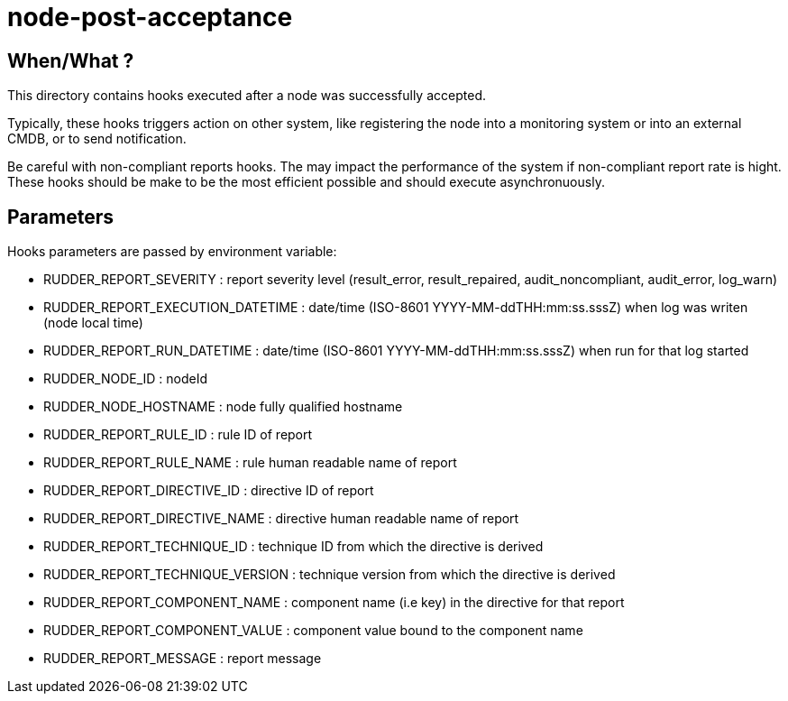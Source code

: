= node-post-acceptance

== When/What ?

This directory contains hooks executed after a node was successfully accepted. 

Typically, these hooks triggers action on other system, like registering the node
into a monitoring system or into an external CMDB, or to send notification. 

Be careful with non-compliant reports hooks. The may impact the performance of the system if
non-compliant report rate is hight. These hooks should be make to be the most efficient
possible and should execute asynchronuously. 


== Parameters

Hooks parameters are passed by environment variable:

- RUDDER_REPORT_SEVERITY           : report severity level (result_error, result_repaired, audit_noncompliant, audit_error, log_warn)
- RUDDER_REPORT_EXECUTION_DATETIME : date/time (ISO-8601 YYYY-MM-ddTHH:mm:ss.sssZ) when log was writen (node local time)
- RUDDER_REPORT_RUN_DATETIME       : date/time (ISO-8601 YYYY-MM-ddTHH:mm:ss.sssZ) when run for that log started
- RUDDER_NODE_ID                   : nodeId
- RUDDER_NODE_HOSTNAME             : node fully qualified hostname
- RUDDER_REPORT_RULE_ID            : rule ID of report
- RUDDER_REPORT_RULE_NAME          : rule human readable name of report
- RUDDER_REPORT_DIRECTIVE_ID       : directive ID of report
- RUDDER_REPORT_DIRECTIVE_NAME     : directive human readable name of report
- RUDDER_REPORT_TECHNIQUE_ID       : technique ID from which the directive is derived
- RUDDER_REPORT_TECHNIQUE_VERSION  : technique version from which the directive is derived
- RUDDER_REPORT_COMPONENT_NAME     : component name (i.e key) in the directive for that report
- RUDDER_REPORT_COMPONENT_VALUE    : component value bound to the component name
- RUDDER_REPORT_MESSAGE            : report message
 